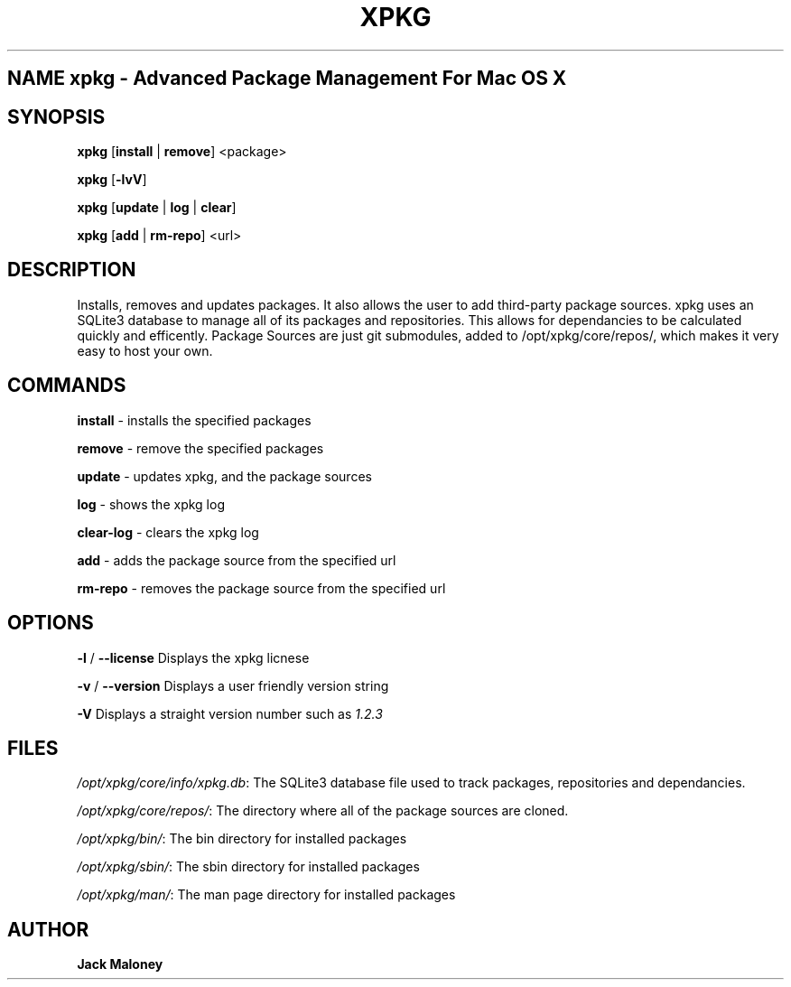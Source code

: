 .TH XPKG 1 "April 20, 2014" "Mac OS X" "BSD General Commands Manual" "M"

.SH NAME xpkg \- Advanced Package Management For Mac OS X

.SH SYNOPSIS 
.B xpkg\fR [\fBinstall\fR | \fBremove\fR] <package>

.B xpkg\fR [\fB-lvV\fR]

.B xpkg\fR [\fBupdate\fR | \fBlog\fR | \fBclear\fR]

.B xpkg\fR [\fBadd\fR | \fBrm-repo\fR] <url>

.SH DESCRIPTION 
Installs, removes and updates packages. It also allows the user to add third-party package sources.
xpkg uses an SQLite3 database to manage all of its packages and repositories.
This allows for dependancies to be calculated quickly and efficently.
Package Sources are just git submodules, added to /opt/xpkg/core/repos/, which makes it very easy to host your own.

.SH COMMANDS

\fBinstall\fR - installs the specified packages

\fBremove\fR - remove the specified packages

\fBupdate\fR - updates xpkg, and the package sources

\fBlog\fR - shows the xpkg log

\fBclear-log\fR - clears the xpkg log

\fBadd\fR - adds the package source from the specified url

\fBrm-repo\fR - removes the package source from the specified url

.SH OPTIONS

\fB-l\fR / \fB--license\fR Displays the xpkg licnese

\fB-v\fR / \fB--version\fR Displays a user friendly version string

\fB-V\fR Displays a straight version number such as \fI1.2.3\fR

.SH FILES

.I /opt/xpkg/core/info/xpkg.db\fR:
The SQLite3 database file used to track packages, repositories and dependancies.

.I /opt/xpkg/core/repos/\fR:
The directory where all of the package sources are cloned.

.I /opt/xpkg/bin/\fR:
The bin directory for installed packages

.I /opt/xpkg/sbin/\fR:
The sbin directory for installed packages

.I /opt/xpkg/man/\fR:
The man page directory for installed packages

.SH AUTHOR
.B Jack Maloney
